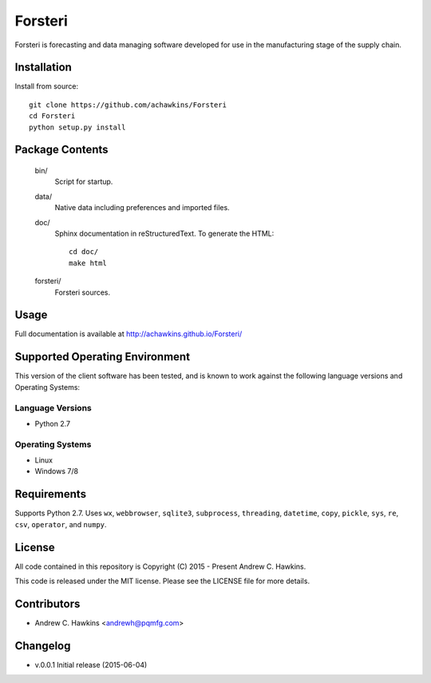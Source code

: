 Forsteri
========

Forsteri is forecasting and data managing software developed for use in the manufacturing stage of the supply chain.

Installation
------------

Install from source::

    git clone https://github.com/achawkins/Forsteri
    cd Forsteri
    python setup.py install

Package Contents
----------------

    bin/
        Script for startup.

    data/
        Native data including preferences and imported files.

    doc/
        Sphinx documentation in reStructuredText. To generate the HTML::

            cd doc/
            make html

    forsteri/
        Forsteri sources.

Usage
-----

Full documentation is available at http://achawkins.github.io/Forsteri/

Supported Operating Environment
-------------------------------

This version of the client software has been tested, and is known to work
against the following language versions and Operating Systems:

Language Versions
~~~~~~~~~~~~~~~~~

* Python 2.7

Operating Systems
~~~~~~~~~~~~~~~~~

* Linux
* Windows 7/8

Requirements
------------

Supports Python 2.7. Uses ``wx``, ``webbrowser``, ``sqlite3``,
``subprocess``, ``threading``, ``datetime``, ``copy``, ``pickle``, ``sys``,
``re``, ``csv``, ``operator``, and ``numpy``.

License
-------

All code contained in this repository is Copyright (C) 2015 - Present Andrew C. Hawkins.

This code is released under the MIT license. Please see the LICENSE file for
more details.

Contributors
------------

* Andrew C. Hawkins <andrewh@pqmfg.com>

Changelog
---------

* v.0.0.1 Initial release (2015-06-04)
